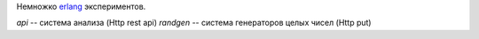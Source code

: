 Немножко erlang_ экспериментов.

`api` -- система анализа (Http rest api)
`randgen` -- система генераторов целых чисел (Http put)

.. _erlang: http://www.erlang.org
